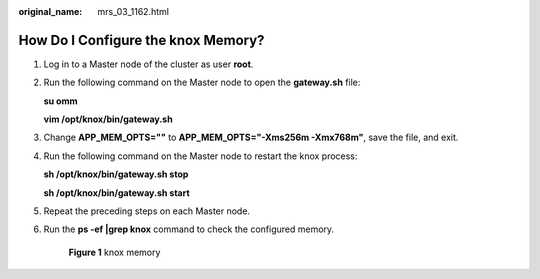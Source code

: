 :original_name: mrs_03_1162.html

.. _mrs_03_1162:

How Do I Configure the knox Memory?
===================================

#. Log in to a Master node of the cluster as user **root**.

#. Run the following command on the Master node to open the **gateway.sh** file:

   **su omm**

   **vim /opt/knox/bin/gateway.sh**

#. Change **APP_MEM_OPTS=""** to **APP_MEM_OPTS="-Xms256m -Xmx768m"**, save the file, and exit.

#. Run the following command on the Master node to restart the knox process:

   **sh /opt/knox/bin/gateway.sh stop**

   **sh /opt/knox/bin/gateway.sh start**

#. Repeat the preceding steps on each Master node.

#. Run the **ps -ef \|grep knox** command to check the configured memory.


   .. figure:: /_static/images/en-us_image_0000001442774001.png
      :alt: **Figure 1** knox memory

      **Figure 1** knox memory
